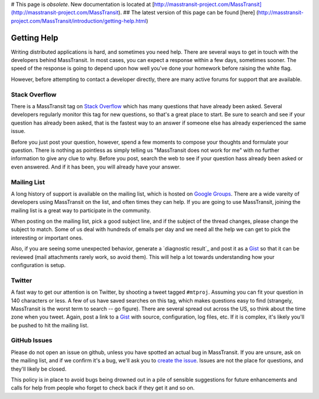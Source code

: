 # This page is *obsolete*. New documentation is located at 
[http://masstransit-project.com/MassTransit](http://masstransit-project.com/MassTransit).
## The latest version of this page can be found [here]
(http://masstransit-project.com/MassTransit/introduction/getting-help.html)

Getting Help
============

Writing distributed applications is hard, and sometimes you need help. There are several ways to get in
touch with the developers behind MassTransit. In most cases, you can expect a response within a few days,
sometimes sooner. The speed of the response is going to depend upon how well you've done your homework
before raising the white flag.

However, before attempting to contact a developer directly, there are many active forums for support
that are available.

Stack Overflow
~~~~~~~~~~~~~~

There is a MassTransit tag on `Stack Overflow`_ which has many questions that have already been asked.
Several developers regularly monitor this tag for new questions, so that's a great place to start. Be sure
to search and see if your question has already been asked, that is the fastest way to an answer if someone
else has already experienced the same issue.

.. _Stack Overflow: http://stackoverflow.com/questions/tagged/masstransit

Before you just post your question, however, spend a few moments to compose your thoughts and formulate your
question. There is nothing as pointless as simply telling us "MassTransit does not work for me" with no further
information to give any clue to why. Before you post, search the web to see if your question hass already been
asked or even answered. And if it has been, you will already have your answer.

Mailing List
~~~~~~~~~~~~

A long history of support is available on the mailing list, which is hosted on `Google Groups`_. There are
a wide vareity of developers using MassTransit on the list, and often times they can help. If you are going to
use MassTransit, joining the mailing list is a great way to participate in the community.

.. _Google Groups: http://groups.google.com/group/masstransit-discuss/

When posting on the mailing list, pick a good subject line, and if the subject of the thread changes, please
change the subject to match. Some of us deal with hundreds of emails per day and we need all the help we can
get to pick the interesting or important ones.

Also, if you are seeing some unexpected behavior, generate a `diagnostic result`_ and post it as a Gist_ so that
it can be reviewed (mail attachments rarely work, so avoid them). This will help a lot towards understanding how
your configuration is setup.

.. _diagnostics result: ../configuration/diagnostics.rst
.. _Gist: https://gist.github.com/


Twitter
~~~~~~~

A fast way to get our attention is on Twitter, by shooting a tweet tagged ``#mtproj``. Assuming you can fit your
question in 140 characters or less. A few of us have saved searches on this tag, which makes questions easy to find
(strangely, MassTransit is the worst term to search -- go figure). There are several spread out across the US, so
think about the time zone when you tweet. Again, post a link to a Gist_ with source, configuration, log files, etc.
If it is complex, it's likely you'll be pushed to hit the mailing list.


GitHub Issues
~~~~~~~~~~~~~

Please do not open an issue on github, unless you have spotted an actual bug in MassTransit. If you are unsure,
ask on the mailing list, and if we confirm it's a bug, we'll ask you to `create the issue`_. Issues are not
the place for questions, and they'll likely be closed.

.. _create the issue: https://github.com/masstransit/masstransit/issues

This policy is in place to avoid bugs being drowned out in a pile of sensible suggestions for future enhancements
and calls for help from people who forget to check back if they get it and so on.

